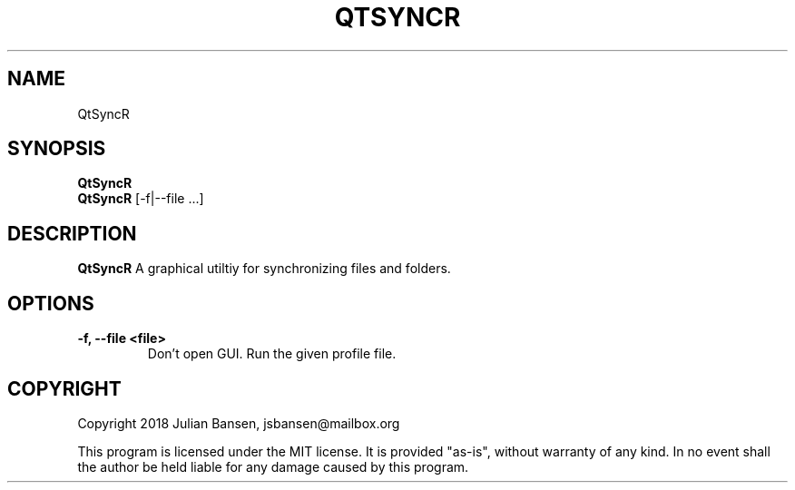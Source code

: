 .TH QTSYNCR "1" "Juli 2018" "0.1.0" "User Commands"
.SH NAME
QtSyncR

.SH SYNOPSIS
.B QtSyncR
.br
.B QtSyncR
[\-f|\-\-file ...]

.SH DESCRIPTION
.B QtSyncR
A graphical utiltiy for synchronizing files and folders.

.SH OPTIONS
.TP
\fB\-f, \-\-file <file>\fR
Don't open GUI. Run the given profile file.

.SH COPYRIGHT
Copyright 2018 Julian Bansen, jsbansen@mailbox.org
.PP
This program is licensed under the MIT license. It is provided "as-is", without warranty of any kind. In no event shall the author be held liable for any damage caused by this program.